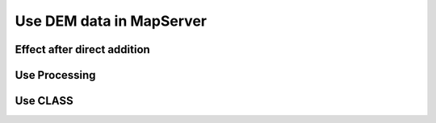 .. Author: Bu Kun .. Title: Use DEM data in MapServer

Use DEM data in MapServer
=========================

Effect after direct addition
----------------------------

|image0|

Use Processing
--------------

|image1|

Use CLASS
---------

|image2|

.. |image0| image:: http://webgis.pub/cgi-bin/mapserv?map=/owg/mfn8.map&layer=nasa-dem&mode=map
.. |image1| image:: http://webgis.pub/cgi-bin/mapserv?map=/owg/mfq8.map&layer=nasa-dem&mode=map
.. |image2| image:: http://webgis.pub/cgi-bin/mapserv?map=/owg/mfu7.map&layer=nasa-dem&mode=map
